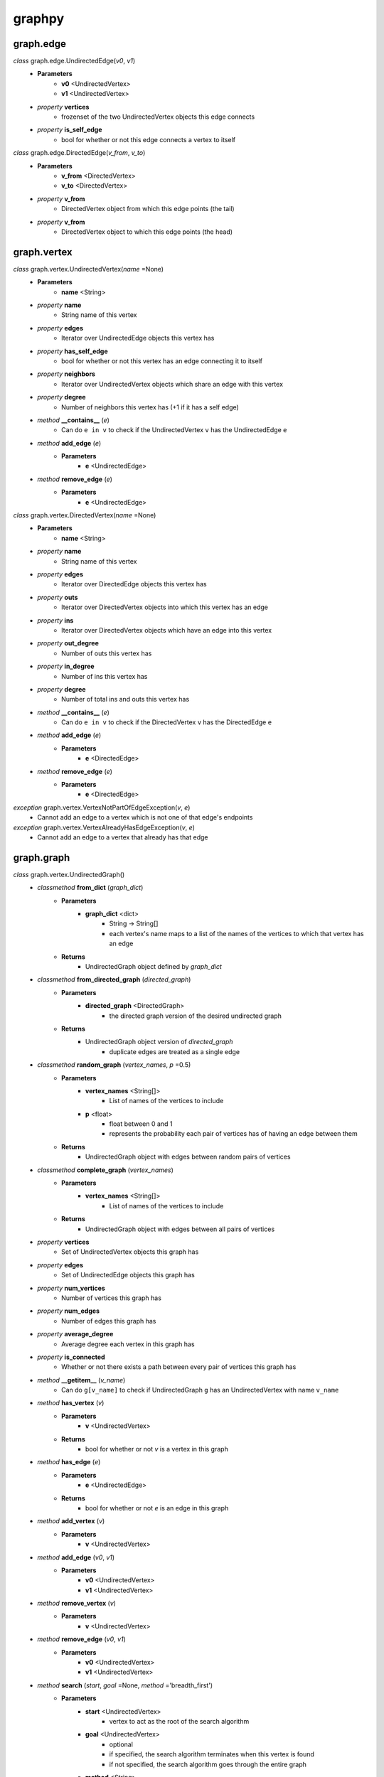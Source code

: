 graphpy
=======

graph.edge
----------

*class* graph.edge.UndirectedEdge(*v0*, *v1*)
    - **Parameters**
        - **v0** <UndirectedVertex>
        - **v1** <UndirectedVertex>
    - *property* **vertices**
        - frozenset of the two UndirectedVertex objects this edge connects
    - *property* **is_self_edge**
        - bool for whether or not this edge connects a vertex to itself

*class* graph.edge.DirectedEdge(*v_from*, *v_to*)
    - **Parameters**
        - **v_from** <DirectedVertex>
        - **v_to** <DirectedVertex>
    - *property* **v_from**
        - DirectedVertex object from which this edge points (the tail)
    - *property* **v_from**
        - DirectedVertex object to which this edge points (the head)

graph.vertex
------------

*class* graph.vertex.UndirectedVertex(*name* =None)
    - **Parameters**
        - **name** <String>
    - *property* **name**
        - String name of this vertex
    - *property* **edges**
        - Iterator over UndirectedEdge objects this vertex has
    - *property* **has_self_edge**
        - bool for whether or not this vertex has an edge connecting it to itself
    - *property* **neighbors**
        - Iterator over UndirectedVertex objects which share an edge with this vertex
    - *property* **degree**
        - Number of neighbors this vertex has (+1 if it has a self edge)
    - *method* **__contains__** (*e*)
        - Can do ``e in v`` to check if the UndirectedVertex ``v`` has the UndirectedEdge ``e``
    - *method* **add_edge** (*e*)
        - **Parameters**
            - **e** <UndirectedEdge>
    - *method* **remove_edge** (*e*)
        - **Parameters**
            - **e** <UndirectedEdge>

*class* graph.vertex.DirectedVertex(*name* =None)
    - **Parameters**
        - **name** <String>
    - *property* **name**
        - String name of this vertex
    - *property* **edges**
        - Iterator over DirectedEdge objects this vertex has
    - *property* **outs**
        - Iterator over DirectedVertex objects into which this vertex has an edge
    - *property* **ins**
        - Iterator over DirectedVertex objects which have an edge into this vertex
    - *property* **out_degree**
        - Number of outs this vertex has
    - *property* **in_degree**
        - Number of ins this vertex has
    - *property* **degree**
        - Number of total ins and outs this vertex has
    - *method* **__contains__** (*e*)
        - Can do ``e in v`` to check if the DirectedVertex ``v`` has the DirectedEdge ``e``
    - *method* **add_edge** (*e*)
        - **Parameters**
            - **e** <DirectedEdge>
    - *method* **remove_edge** (*e*)
        - **Parameters**
            - **e** <DirectedEdge>

*exception* graph.vertex.VertexNotPartOfEdgeException(*v*, *e*)
    - Cannot add an edge to a vertex which is not one of that edge's endpoints

*exception* graph.vertex.VertexAlreadyHasEdgeException(*v*, *e*)
    - Cannot add an edge to a vertex that already has that edge

graph.graph
-----------

*class* graph.vertex.UndirectedGraph()
    - *classmethod* **from_dict** (*graph_dict*)
        - **Parameters**
            - **graph_dict** <dict>
                - String -> String[]
                - each vertex's name maps to a list of the names of the vertices to which that vertex has an edge
        - **Returns**
            - UndirectedGraph object defined by *graph_dict*
    - *classmethod* **from_directed_graph** (*directed_graph*)
        - **Parameters**
            - **directed_graph** <DirectedGraph>
                - the directed graph version of the desired undirected graph
        - **Returns**
            - UndirectedGraph object version of *directed_graph*
                - duplicate edges are treated as a single edge
    - *classmethod* **random_graph** (*vertex_names*, *p* =0.5)
        - **Parameters**
            - **vertex_names** <String[]>
                - List of names of the vertices to include
            - **p** <float>
                - float between 0 and 1
                - represents the probability each pair of vertices has of having an edge between them
        - **Returns**
            - UndirectedGraph object with edges between random pairs of vertices
    - *classmethod* **complete_graph** (*vertex_names*)
        - **Parameters**
            - **vertex_names** <String[]>
                - List of names of the vertices to include
        - **Returns**
            - UndirectedGraph object with edges between all pairs of vertices
    - *property* **vertices**
        - Set of UndirectedVertex objects this graph has
    - *property* **edges**
        - Set of UndirectedEdge objects this graph has
    - *property* **num_vertices**
        - Number of vertices this graph has
    - *property* **num_edges**
        - Number of edges this graph has
    - *property* **average_degree**
        - Average degree each vertex in this graph has
    - *property* **is_connected**
        - Whether or not there exists a path between every pair of vertices this graph has
    - *method* **__getitem__** (*v_name*)
        - Can do ``g[v_name]`` to check if UndirectedGraph ``g`` has an UndirectedVertex with name ``v_name``
    - *method* **has_vertex** (*v*)
        - **Parameters**
            - **v** <UndirectedVertex>
        - **Returns**
            - bool for whether or not *v* is a vertex in this graph
    - *method* **has_edge** (*e*)
        - **Parameters**
            - **e** <UndirectedEdge>
        - **Returns**
            - bool for whether or not *e* is an edge in this graph
    - *method* **add_vertex** (*v*)
        - **Parameters**
            - **v** <UndirectedVertex>
    - *method* **add_edge** (*v0*, *v1*)
        - **Parameters**
            - **v0** <UndirectedVertex>
            - **v1** <UndirectedVertex>
    - *method* **remove_vertex** (*v*)
        - **Parameters**
            - **v** <UndirectedVertex>
    - *method* **remove_edge** (*v0*, *v1*)
        - **Parameters**
            - **v0** <UndirectedVertex>
            - **v1** <UndirectedVertex>
    - *method* **search** (*start*, *goal* =None, *method* ='breadth_first')
        - **Parameters**
            - **start** <UndirectedVertex>
                - vertex to act as the root of the search algorithm
            - **goal** <UndirectedVertex>
                - optional
                - if specified, the search algorithm terminates when this vertex is found
                - if not specified, the search algorithm goes through the entire graph
            - **method** <String>
                - optional (defaults to 'breadth_first')
                - one of ['breadth_first', 'depth_first']
                - specifies which search algorithm is used
        - **Returns**
            - UndirectedVertex[] if *goal* is specified, representing the path from *start* to *goal*
            - dict mapping UndirectedVertex -> UndirectedVertex[] if *goal* is not specified, each value representing the path from *start* to that value's key

*class* graph.vertex.DirectedGraph()
    - *classmethod* **from_dict** (*graph_dict*)
        - **Parameters**
            - **graph_dict** <dict>
                - String -> String[]
                - each vertex's name maps to a list of the names of the vertices to which that vertex has an edge
        - **Returns**
            - DirectedGraph object defined by *graph_dict*
    - *classmethod* **from_transpose** (*transpose_graph*)
        - **Parameters**
            - **transpose_graph** <DirectedGraph>
                - a directed graph with the opposite orientation of the desired graph
        - **Returns**
            - DirectedGraph object with all edges of *transpose_graph* reversed
    - *classmethod* **random_graph** (*vertex_names*, *p* =0.5)
        - **Parameters**
            - **vertex_names** <String[]>
                - List of names of the vertices to include
            - **p** <float>
                - float between 0 and 1
                - represents the probability each pair of vertices has of having an edge between them in a certain direction (so for any pair (v0, v1) there is *p* probability this graph has the edge (v0 -> v1), and this is separate and independent of whether this graph has (v1 -> v0))
        - **Returns**
            - DirectedGraph object with edges between random pairs of vertices
    - *classmethod* **complete_graph** (*vertex_names*)
        - **Parameters**
            - **vertex_names** <String[]>
                - List of names of the vertices to include
        - **Returns**
            - DirectedGraph object with edges between all pairs of vertices in both directions
    - *property* **vertices**
        - Set of DirectedVertex objects this graph has
    - *property* **edges**
        - Set of DirectedEdge objects this graph has
    - *property* **num_vertices**
        - Number of vertices this graph has
    - *property* **num_edges**
        - Number of edges this graph has
    - *property* **average_outs**
        - Average number of outs each vertex in this graph has
    - *property* **average_ins**
        - Average number of ins each vertex in this graph has
    - *property* **is_weakly_connected**
        - Whether or not there exists a path between every pair of vertices in the undirected version of this graph
    - *property* **is_strongly_connected**
        - Whether or not there exists a path from each vertex in this graph to each other vertex
    - *method* **__getitem__** (*v_name*)
        - Can do ``g[v_name]`` to check if DirectedGraph ``g`` has a DirectedVertex with name ``v_name``
    - *method* **has_vertex** (*v*)
        - **Parameters**
            - **v** <DirectedVertex>
        - **Returns**
            - bool for whether or not *v* is a vertex in this graph
    - *method* **has_edge** (*e*)
        - **Parameters**
            - **e** <DirectedEdge>
        - **Returns**
            - bool for whether or not *e* is an edge in this graph
    - *method* **add_vertex** (*v*)
        - **Parameters**
            - **v** <DirectedVertex>
    - *method* **add_edge** (*v_from*, *v_to*)
        - **Parameters**
            - **v_from** <DirectedVertex>
            - **v_to** <DirectedVertex>
    - *method* **remove_vertex** (*v*)
        - **Parameters**
            - **v** <DirectedVertex>
    - *method* **remove_edge** (*v_from*, *v_to*)
        - **Parameters**
            - **v_from** <DirectedVertex>
            - **v_to** <DirectedVertex>
    - *method* **search** (*start*, *goal* =None, *method* ='breadth_first')
        - **Parameters**
            - **start** <DirectedVertex>
                - vertex to act as the root of the search algorithm
            - **goal** <DirectedVertex>
                - optional
                - if specified, the search algorithm terminates when this vertex is found
                - if not specified, the search algorithm goes through the entire graph
            - **method** <String>
                - optional (defaults to 'breadth_first')
                - one of ['breadth_first', 'depth_first']
                - specifies which search algorithm is used
        - **Returns**
            - DirectedVertex[] if *goal* is specified, representing the path from *start* to *goal*
            - dict mapping DirectedVertex -> DirectedVertex[] if *goal* is not specified, each value representing the path from *start* to that value's key

*exception* graph.graph.BadGraphInputException
    - Indicates there is something wrong with an input graph_dict

*exception* graph.graph.VertexAlreadyExistsException (*v*)
    - Cannot add a vertex to a graph that already has that vertex

*exception* graph.graph.VertexNameAlreadyExistsException (*name*)
    - Cannot add a vertex to a graph that already has a vertex with the same name

*exception* graph.graph.EdgeAlreadyExistsException (*e*)
    - Cannot add an edge to a graph that already has that edge

*exception* graph.graph.VertexAlreadyHasEdgesException (*v*)
    - Cannot add a vertex to a graph if that vertex already has edges
